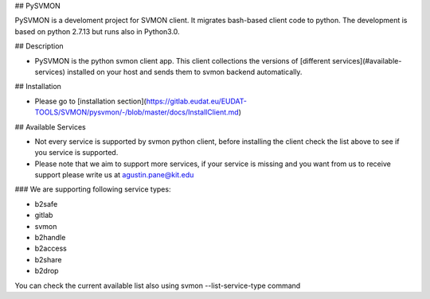 ## PySVMON

PySVMON is a develoment project for SVMON client. It migrates bash-based client code to python. The development is based on python 2.7.13 but runs also in Python3.0.


## Description

- PySVMON is the python svmon client app. This client collections the versions of [different services](#available-services) installed on your host and sends them to svmon backend automatically.

## Installation

- Please go to  [installation section](https://gitlab.eudat.eu/EUDAT-TOOLS/SVMON/pysvmon/-/blob/master/docs/InstallClient.md)

## Available Services

- Not every service is supported by svmon python client, before installing the client check the list above to see if you service is supported.
- Please note that we aim to support more services, if your service is missing and you want from us to receive support please write us at agustin.pane@kit.edu

### We are supporting following service types:

- b2safe
- gitlab
- svmon
- b2handle
- b2access
- b2share
- b2drop

You can check the current available list also using svmon --list-service-type command
